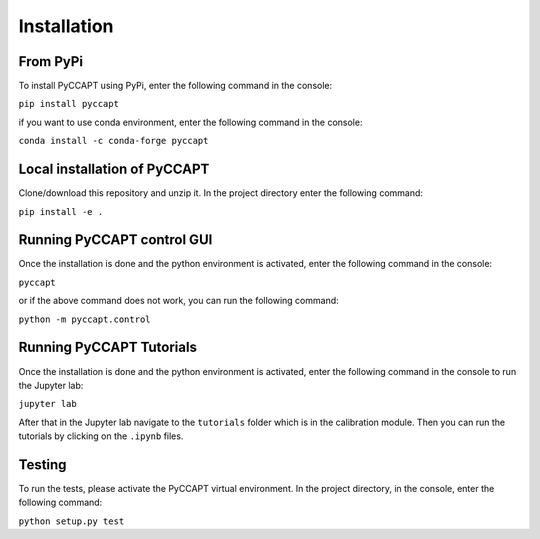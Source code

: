 Installation
===============================

From PyPi
---------

To install PyCCAPT using PyPi, enter the following command in the console:

``pip install pyccapt``

if you want to use conda environment, enter the following command in the console:

``conda install -c conda-forge pyccapt``

Local installation of PyCCAPT
----------------------------
Clone/download this repository and unzip it. In the project directory enter the following command:

``pip install -e .``



Running PyCCAPT control GUI
------------------
Once the installation is done and the python environment is activated, enter the following command in the
console:

``pyccapt``

or if the above command does not work, you can run the following command:


``python -m pyccapt.control``



Running PyCCAPT Tutorials
------------------------
Once the installation is done and the python environment is activated, enter the following command in the console to
run the Jupyter lab:

``jupyter lab``

After that in the Jupyter lab navigate to the ``tutorials`` folder which is in the calibration module.
Then you can run the tutorials by clicking on the ``.ipynb`` files.


Testing
-------
To run the tests, please activate the PyCCAPT virtual environment. In the project directory,
in the console, enter the following command:

``python setup.py test``

